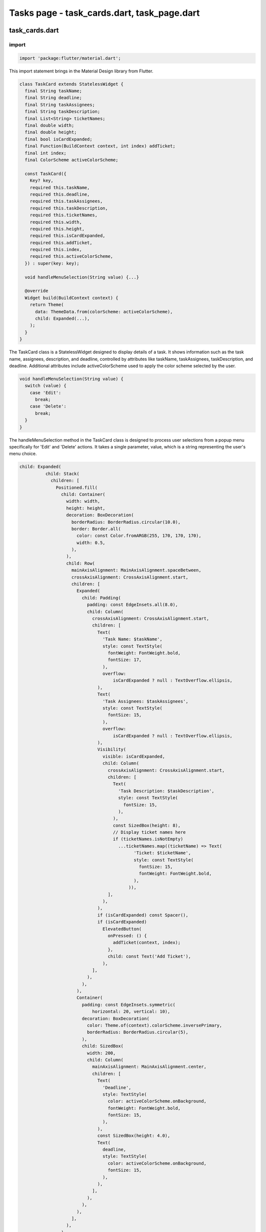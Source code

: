 Tasks page - task_cards.dart, task_page.dart
============================================

task_cards.dart
----------------

import
~~~~~~~

.. code-block:: dart

  import 'package:flutter/material.dart';

This import statement brings in the Material Design library from Flutter.

.. code-block:: dart

  class TaskCard extends StatelessWidget {
    final String taskName;
    final String deadline;
    final String taskAssignees;
    final String taskDescription;
    final List<String> ticketNames;
    final double width;
    final double height;
    final bool isCardExpanded;
    final Function(BuildContext context, int index) addTicket;
    final int index;
    final ColorScheme activeColorScheme;
  
    const TaskCard({
      Key? key,
      required this.taskName,
      required this.deadline,
      required this.taskAssignees,
      required this.taskDescription,
      required this.ticketNames,
      required this.width,
      required this.height,
      required this.isCardExpanded,
      required this.addTicket,
      required this.index,
      required this.activeColorScheme,
    }) : super(key: key);
  
    void handleMenuSelection(String value) {...}
  
    @override
    Widget build(BuildContext context) {
      return Theme(
        data: ThemeData.from(colorScheme: activeColorScheme),
        child: Expanded(...),
      );
    }
  }

The TaskCard class is a StatelessWidget designed to display details of a task. It shows information such as the task name, assignees, description, and deadline, controlled by attributes like taskName, taskAssignees, taskDescription, and deadline. Additional attributes include activeColorScheme used to apply the color scheme selected by the user.

.. code-block:: dart

  void handleMenuSelection(String value) {
    switch (value) {
      case 'Edit':
        break;
      case 'Delete':
        break;
    }
  }

The handleMenuSelection method in the TaskCard class is designed to process user selections from a popup menu specifically for 'Edit' and 'Delete' actions. It takes a single parameter, value, which is a string representing the user's menu choice. 

.. code-block:: dart

  child: Expanded(
            child: Stack(
              children: [
                Positioned.fill(
                  child: Container(
                    width: width,
                    height: height,
                    decoration: BoxDecoration(
                      borderRadius: BorderRadius.circular(10.0),
                      border: Border.all(
                        color: const Color.fromARGB(255, 170, 170, 170),
                        width: 0.5,
                      ),
                    ),
                    child: Row(
                      mainAxisAlignment: MainAxisAlignment.spaceBetween,
                      crossAxisAlignment: CrossAxisAlignment.start,
                      children: [
                        Expanded(
                          child: Padding(
                            padding: const EdgeInsets.all(8.0),
                            child: Column(
                              crossAxisAlignment: CrossAxisAlignment.start,
                              children: [
                                Text(
                                  'Task Name: $taskName',
                                  style: const TextStyle(
                                    fontWeight: FontWeight.bold,
                                    fontSize: 17,
                                  ),
                                  overflow:
                                      isCardExpanded ? null : TextOverflow.ellipsis,
                                ),
                                Text(
                                  'Task Assignees: $taskAssignees',
                                  style: const TextStyle(
                                    fontSize: 15,
                                  ),
                                  overflow:
                                      isCardExpanded ? null : TextOverflow.ellipsis,
                                ),
                                Visibility(
                                  visible: isCardExpanded,
                                  child: Column(
                                    crossAxisAlignment: CrossAxisAlignment.start,
                                    children: [
                                      Text(
                                        'Task Description: $taskDescription',
                                        style: const TextStyle(
                                          fontSize: 15,
                                        ),
                                      ),
                                      const SizedBox(height: 8),
                                      // Display ticket names here
                                      if (ticketNames.isNotEmpty)
                                        ...ticketNames.map((ticketName) => Text(
                                              'Ticket: $ticketName',
                                              style: const TextStyle(
                                                fontSize: 15,
                                                fontWeight: FontWeight.bold,
                                              ),
                                            )),
                                    ],
                                  ),
                                ),
                                if (isCardExpanded) const Spacer(),
                                if (isCardExpanded)
                                  ElevatedButton(
                                    onPressed: () {
                                      addTicket(context, index);
                                    },
                                    child: const Text('Add Ticket'),
                                  ),
                              ],
                            ),
                          ),
                        ),
                        Container(
                          padding: const EdgeInsets.symmetric(
                              horizontal: 20, vertical: 10),
                          decoration: BoxDecoration(
                            color: Theme.of(context).colorScheme.inversePrimary,
                            borderRadius: BorderRadius.circular(5),
                          ),
                          child: SizedBox(
                            width: 200,
                            child: Column(
                              mainAxisAlignment: MainAxisAlignment.center,
                              children: [
                                Text(
                                  'Deadline',
                                  style: TextStyle(
                                    color: activeColorScheme.onBackground,
                                    fontWeight: FontWeight.bold,
                                    fontSize: 15,
                                  ),
                                ),
                                const SizedBox(height: 4.0),
                                Text(
                                  deadline,
                                  style: TextStyle(
                                    color: activeColorScheme.onBackground,
                                    fontSize: 15,
                                  ),
                                ),
                              ],
                            ),
                          ),
                        ),
                      ],
                    ),
                  ),
                ),
                Positioned(
                  top: 5,
                  right: 5,
                  child: PopupMenuButton<String>(
                    onSelected: handleMenuSelection,
                    itemBuilder: (BuildContext context) => [
                      const PopupMenuItem<String>(
                        value: 'Edit',
                        child: Text('Edit'),
                      ),
                      const PopupMenuItem<String>(
                        value: 'Delete',
                        child: Text('Delete'),
                      ),
                    ],
                    icon: const Icon(Icons.more_vert),
                  ),
                ),
              ],
            ),
          ),

This code snippet displays task details like name, assignees, description, and deadline. The card also provides functionality to edit or delete tasks through a popup menu button. The layout adjusts based on whether the card is expanded or not, showing additional details like ticket names when expanded. 

task_page.dart
---------------

imports
~~~~~~~~

.. code-block:: dart

  import 'package:flutter/material.dart';
  import 'task_cards.dart';
  import 'package:cloud_firestore/cloud_firestore.dart';
  import 'project_format.dart';

This first import brings in the Material Design library from Flutter, providing UI components and styling options. The second import imports the TaskCard class which is used to display the tasks in the task page. The third import adds the Firestore database library to retrieve and add tasks to the database. This last import is used to access the project that contain the tasks.

.. code-block:: dart

  class MyTasksPage extends StatefulWidget {
    const MyTasksPage(
        {Key? key,
        required this.projectName,
        required this.email,
        required this.taskNames,
        required this.taskAssignees,
        required this.taskDescriptions,
        required this.deadlines,
        required this.counter,
        required this.isCardExpanded,
        required this.projects,
        required this.profDetails,
        required this.projectID,
        required this.projectIDs,
        required this.settings,
        required this.activeColorScheme})
        : super(key: key);
  
    final String projectName;
    final String email;
    final List<dynamic> taskNames;
    final List<dynamic> taskAssignees;
    final List<dynamic> taskDescriptions;
    final List<DateTime?> deadlines;
    final int counter;
    final List<bool> isCardExpanded;
    final String projectID;
    final List<dynamic> projectIDs;
    final List<Project> projects;
    final List<dynamic> profDetails;
    final Map<String, dynamic> settings;
    final ColorScheme activeColorScheme;
  
    @override
    State<MyTasksPage> createState() => _MyTasksPageState();
  }

.. code-block:: dart

  class _MyTasksPageState extends State<MyTasksPage> {
    _MyTasksPageState();
    int _counter = 0;
    final _formKey = GlobalKey<FormState>();
    TextEditingController taskNameController = TextEditingController();
    TextEditingController taskAssigneesController = TextEditingController();
    TextEditingController taskDescriptionController = TextEditingController();
    List<List<String>> ticketNamesList = [];
    List<List<String>> ticketDescriptionsList = [];
    List<bool> ticketChecked = [];
  
    void addTicket(BuildContext context, int index) async {...}

    void addNewTask(BuildContext context) {...}

    void initState() {...}

    Future<void> selectDate(BuildContext context, int index) async {...}

    void incrementCounter() {...}

    @override
      Widget build(BuildContext context) {
        final screenWidth = MediaQuery.of(context).size.width;
    
        return Theme(
          data: ThemeData.from(colorScheme: widget.activeColorScheme),
          child: Scaffold(
            appBar: AppBar(
              title: Text(widget.projectName),
            ),
            body: Row(
              children: [
                Column(
                  mainAxisAlignment: MainAxisAlignment.start,
                  children: [
                    Expanded(
                      child: Container(
                        height: 700,
                        width: screenWidth,
                        decoration: BoxDecoration(
                          borderRadius: BorderRadius.circular(10.0),
                          border: Border.all(
                            color: Theme.of(context).colorScheme.inversePrimary,
                            width: 0.5,
                          ),
                        ),
                        child: ListView.builder(
                          itemCount: _counter,
                          itemBuilder: (context, index) {
                            double cardHeight =
                                widget.isCardExpanded[index] ? 300.0 : 70.0;
                            return Container(
                              constraints: BoxConstraints(maxHeight: cardHeight),
                              child: InkWell(
                                onTap: () async {
                                  if (ticketChecked[index] == false) {
                                    FirebaseFirestore db =
                                        FirebaseFirestore.instance;
                                    final QuerySnapshot<Map<String, dynamic>>
                                        tasksQuery = await db
                                            .collection('Projects')
                                            .doc(widget.projectID)
                                            .collection('Tasks')
                                            .doc(widget.taskNames[index])
                                            .collection('Tickets')
                                            .get();
                                    for (var ticket in tasksQuery.docs) {
                                      if (ticket.id != "Placeholder Doc") {
                                        ticketNamesList[index].add(ticket.id);
                                        ticketDescriptionsList[index]
                                            .add(ticket.get('Ticket Description'));
                                      }
                                    }
                                    ticketChecked[index] = true;
                                    await Future.delayed(
                                        const Duration(milliseconds: 100));
                                  }
                                  setState(() {
                                    widget.isCardExpanded[index] =
                                        !widget.isCardExpanded[index];
                                  });
                                },
                                child: AnimatedContainer(
                                  duration: const Duration(milliseconds: 0),
                                  height: cardHeight,
                                  child: Column(
                                    children: [
                                      TaskCard(
                                        height: cardHeight,
                                        taskName: '${widget.taskNames[index]}',
                                        deadline: widget.deadlines[index] != null
                                            ? '${widget.deadlines[index]!.day}/${widget.deadlines[index]!.month}/${widget.deadlines[index]!.year}'
                                            : 'No Deadline Set',
                                        taskAssignees:
                                            '${widget.taskAssignees[index]}',
                                        taskDescription:
                                            '${widget.taskDescriptions[index]}',
                                        ticketNames: ticketNamesList[index],
                                        width: 300,
                                        isCardExpanded:
                                            widget.isCardExpanded[index],
                                        addTicket: addTicket,
                                        index: index,
                                        activeColorScheme: widget.activeColorScheme,
                                      ),
                                    ],
                                  ),
                                ),
                              ),
                            );
                          },
                        ),
                      ),
                    ),
                  ],
                ),
              ],
            ),
            floatingActionButton: FloatingActionButton(
              backgroundColor: widget.activeColorScheme.inversePrimary,
              onPressed: () async {
                await showDialog<void>(
                  context: context,
                  builder: (context) => AlertDialog(
                    backgroundColor: widget.activeColorScheme.background,
                    content: Stack(
                      clipBehavior: Clip.none,
                      children: <Widget>[
                        Positioned(
                          right: -40,
                          top: -40,
                          child: InkResponse(
                            onTap: () {
                              Navigator.of(context).pop();
                            },
                            child: CircleAvatar(
                              backgroundColor: widget.activeColorScheme.primary,
                              child: const Icon(Icons.close),
                            ),
                          ),
                        ),
                        Container(
                          color: widget.activeColorScheme.background,
                          child: Form(
                            key: _formKey,
                            child: Column(
                              mainAxisSize: MainAxisSize.min,
                              children: <Widget>[
                                TaskTextField(widget: widget, taskNameController: taskNameController, fieldName: "Task Name", errorMessage: "Please enter task name",),
                                TaskTextField(widget: widget, taskNameController: taskAssigneesController, fieldName: "Task Assignees", errorMessage: "Please enter task assignees",),
                                TaskTextField(widget: widget, taskNameController: taskDescriptionController, fieldName: "Task Description", errorMessage: "Please enter task description",),
                                TaskButtonField(widget: widget, text: "Set Deadline", onPressed: () => selectDate(context, _counter),),
                                TaskButtonField(widget: widget, text: "Submit", onPressed: () => addNewTask(context),),
                              ],
                            ),
                          ),
                        ),
                      ],
                    ),
                  ),
                );
              },
              tooltip: 'New Task',
              child: Icon(
                Icons.add,
                color: widget.activeColorScheme.secondary,
              ),
            ),
          ),
        );
      }
    }

.. code-block:: dart

  class TaskButtonField extends StatelessWidget {
    const TaskButtonField({
      super.key,
      required this.widget,
      required this.text,
      required this.onPressed  
      });
  
    final MyTasksPage widget;
    final String text;
    final VoidCallback onPressed;
  
    @override
    Widget build(BuildContext context) {
      return Padding(
        padding: const EdgeInsets.all(8),
        child: ElevatedButton(
          style: ButtonStyle(
              backgroundColor:
                  MaterialStateProperty.all<Color>(
            widget.activeColorScheme.inversePrimary,
          )),
          onPressed: onPressed,
          child: Text(text,
              style: TextStyle(
                  color: widget.activeColorScheme.onBackground)),
        ),
      );
    }
  }

.. code-block:: dart

  class TaskTextField extends StatelessWidget {
    const TaskTextField({
      super.key,
      required this.widget,
      required this.taskNameController,
      required this.fieldName,
      required this.errorMessage
    });
  
    final MyTasksPage widget;
    final TextEditingController taskNameController;
    final String fieldName;
    final String errorMessage;
  
    @override
    Widget build(BuildContext context) {
      return Padding(
        padding: const EdgeInsets.all(8),
        child: TextFormField(
          style: TextStyle(
              color: widget.activeColorScheme.onBackground),
          controller: taskNameController,
          decoration: InputDecoration(
            labelStyle: TextStyle(
                color: widget.activeColorScheme.onBackground),
            labelText: fieldName,
            border: const OutlineInputBorder(),
          ),
          validator: (value) {
            if (value == null || value.isEmpty) {
              return errorMessage;
            }
            return null;
          },
        ),
      );
    }
  }






    
    
    








